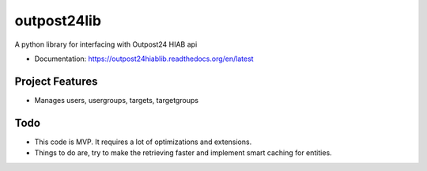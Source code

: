 ============
outpost24lib
============

A python library for interfacing with Outpost24 HIAB api


* Documentation: https://outpost24hiablib.readthedocs.org/en/latest


Project Features
================

* Manages users, usergroups, targets, targetgroups


Todo
====

* This code is MVP. It requires a lot of optimizations and extensions.
* Things to do are, try to make the retrieving faster and implement smart caching for entities.
